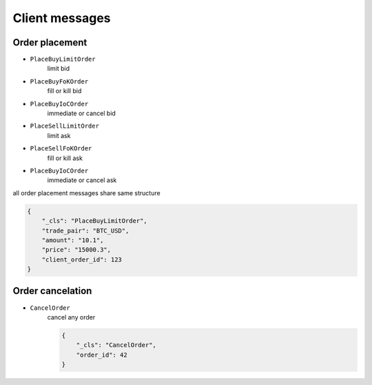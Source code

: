 ===============
Client messages
===============


Order placement
===============


- ``PlaceBuyLimitOrder``
    limit bid

- ``PlaceBuyFoKOrder``
    fill or kill bid

- ``PlaceBuyIoCOrder``
    immediate or cancel bid

- ``PlaceSellLimitOrder``
    limit ask

- ``PlaceSellFoKOrder``
    fill or kill ask

- ``PlaceBuyIoCOrder``
    immediate or cancel ask

all order placement messages share same structure

.. code-block:: json

    {
        "_cls": "PlaceBuyLimitOrder",
        "trade_pair": "BTC_USD",
        "amount": "10.1",
        "price": "15000.3",
        "client_order_id": 123
    }


Order cancelation
=================

- ``CancelOrder``
    cancel any order

    .. code-block:: json

        {
            "_cls": "CancelOrder",
            "order_id": 42
        }
